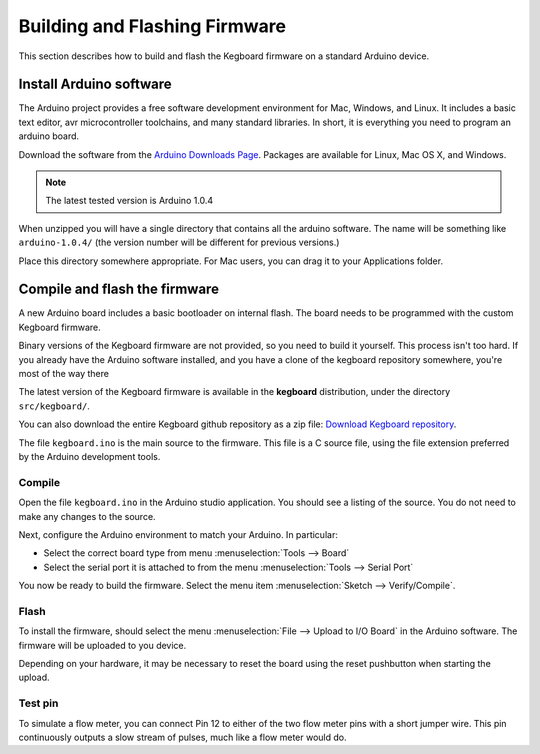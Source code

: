 ==============================
Building and Flashing Firmware
==============================

This section describes how to build and flash the Kegboard firmware on a
standard Arduino device.

Install Arduino software
========================

The Arduino project provides a free software development environment for Mac,
Windows, and Linux. It includes a basic text editor, avr microcontroller
toolchains, and many standard libraries. In short, it is everything you need to
program an arduino board.

Download the software from the `Arduino Downloads Page
<http://www.arduino.cc/en/Main/Software>`_. Packages are available for Linux,
Mac OS X, and Windows.

.. note::
  The latest tested version is Arduino 1.0.4

When unzipped you will have a single directory that contains all the arduino
software. The name will be something like ``arduino-1.0.4/`` (the version number
will be different for previous versions.)

Place this directory somewhere appropriate. For Mac users, you can drag it to
your Applications folder.


Compile and flash the firmware
==============================

A new Arduino board includes a basic bootloader on internal flash. The board
needs to be programmed with the custom Kegboard firmware.

Binary versions of the Kegboard firmware are not provided, so you need to build
it yourself. This process isn't too hard.  If you already have the Arduino
software installed, and you have a clone of the kegboard repository somewhere,
you're most of the way there

The latest version of the Kegboard firmware is available in the **kegboard**
distribution, under the directory ``src/kegboard/``.

You can also download the entire Kegboard github repository as a zip file:
`Download Kegboard repository <https://github.com/Kegbot/kegboard/zipball/master>`_.

The file ``kegboard.ino`` is the main source to the firmware. This file is a
C source file, using the file extension preferred by the Arduino development
tools.

Compile
-------

Open the file ``kegboard.ino`` in the Arduino studio application. You should see
a listing of the source.  You do not need to make any changes to the source.

Next, configure the Arduino environment to match your Arduino. In particular:

* Select the correct board type from menu :menuselection:`Tools --> Board`
* Select the serial port it is attached to from the menu
  :menuselection:`Tools --> Serial Port`

You now be ready to build the firmware. Select the menu item
:menuselection:`Sketch --> Verify/Compile`.


Flash
-----

To install the firmware, should select the menu
:menuselection:`File --> Upload to I/O Board` in the Arduino software.  The
firmware will be uploaded to you device.

Depending on your hardware, it may be necessary to reset the board using the
reset pushbutton when starting the upload.


Test pin
--------

To simulate a flow meter, you can connect Pin 12 to either of the two flow meter
pins with a short jumper wire.  This pin continuously outputs a slow stream of
pulses, much like a flow meter would do.
